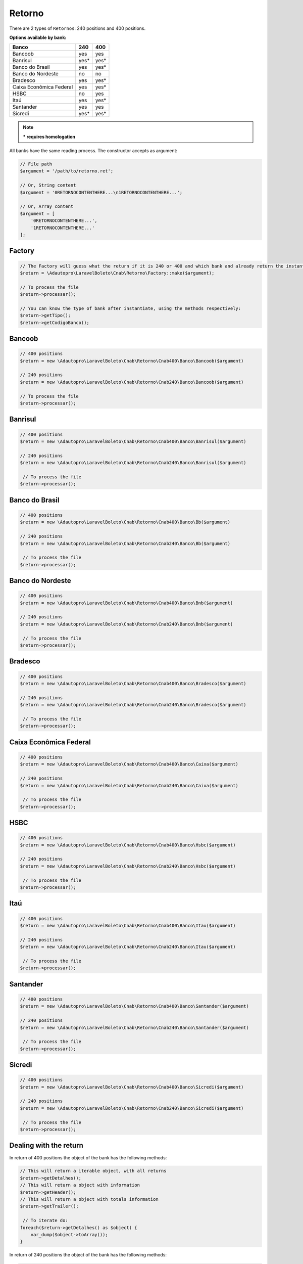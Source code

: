 .. _return:

Retorno
=======

There are 2 types of ``Retornos``: 240 positions and 400 positions.

**Options available by bank:**

=========================  ====  ====
Banco                      240   400
=========================  ====  ====
Bancoob                    yes   yes
Banrisul                   yes*  yes*
Banco do Brasil            yes   yes*
Banco do Nordeste          no    no
Bradesco                   yes   yes*
Caixa Econômica Federal    yes   yes*
HSBC                       no    yes
Itaú                       yes   yes*
Santander                  yes   yes
Sicredi                    yes*  yes*
=========================  ====  ====

.. note::
    *** requires homologation**

All banks have the same reading process.
The constructor accepts as argument:

.. code-block:: php

    // File path
    $argument = '/path/to/retorno.ret';

    // Or, String content
    $argument = '0RETORNOCONTENTHERE...\n1RETORNOCONTENTHERE...';

    // Or, Array content
    $argument = [
        '0RETORNOCONTENTHERE...',
        '1RETORNOCONTENTHERE...'
    ];


Factory
-------

.. code-block:: php

    // The Factory will guess what the return if it is 240 or 400 and which bank and already return the instantiated object
    $return = \Adautopro\LaravelBoleto\Cnab\Retorno\Factory::make($argument);

    // To process the file
    $return->processar();

    // You can know the type of bank after instantiate, using the methods respectively:
    $return->getTipo();
    $return->getCodigoBanco();


Bancoob
-------

.. code-block:: php

    // 400 positions
    $return = new \Adautopro\LaravelBoleto\Cnab\Retorno\Cnab400\Banco\Bancoob($argument)

    // 240 positions
    $return = new \Adautopro\LaravelBoleto\Cnab\Retorno\Cnab240\Banco\Bancoob($argument)

    // To process the file
    $return->processar();

Banrisul
--------

.. code-block:: php

    // 400 positions
    $return = new \Adautopro\LaravelBoleto\Cnab\Retorno\Cnab400\Banco\Banrisul($argument)

    // 240 positions
    $return = new \Adautopro\LaravelBoleto\Cnab\Retorno\Cnab240\Banco\Banrisul($argument)

     // To process the file
    $return->processar();

Banco do Brasil
---------------

.. code-block:: php

    // 400 positions
    $return = new \Adautopro\LaravelBoleto\Cnab\Retorno\Cnab400\Banco\Bb($argument)

    // 240 positions
    $return = new \Adautopro\LaravelBoleto\Cnab\Retorno\Cnab240\Banco\Bb($argument)

     // To process the file
    $return->processar();

Banco do Nordeste
-----------------

.. code-block:: php

    // 400 positions
    $return = new \Adautopro\LaravelBoleto\Cnab\Retorno\Cnab400\Banco\Bnb($argument)

    // 240 positions
    $return = new \Adautopro\LaravelBoleto\Cnab\Retorno\Cnab240\Banco\Bnb($argument)

     // To process the file
    $return->processar();

Bradesco
--------

.. code-block:: php

    // 400 positions
    $return = new \Adautopro\LaravelBoleto\Cnab\Retorno\Cnab400\Banco\Bradesco($argument)

    // 240 positions
    $return = new \Adautopro\LaravelBoleto\Cnab\Retorno\Cnab240\Banco\Bradesco($argument)

     // To process the file
    $return->processar();

Caixa Econômica Federal
-----------------------

.. code-block:: php

    // 400 positions
    $return = new \Adautopro\LaravelBoleto\Cnab\Retorno\Cnab400\Banco\Caixa($argument)

    // 240 positions
    $return = new \Adautopro\LaravelBoleto\Cnab\Retorno\Cnab240\Banco\Caixa($argument)

     // To process the file
    $return->processar();

HSBC
----

.. code-block:: php

    // 400 positions
    $return = new \Adautopro\LaravelBoleto\Cnab\Retorno\Cnab400\Banco\Hsbc($argument)

    // 240 positions
    $return = new \Adautopro\LaravelBoleto\Cnab\Retorno\Cnab240\Banco\Hsbc($argument)

     // To process the file
    $return->processar();

Itaú
----

.. code-block:: php

    // 400 positions
    $return = new \Adautopro\LaravelBoleto\Cnab\Retorno\Cnab400\Banco\Itau($argument)

    // 240 positions
    $return = new \Adautopro\LaravelBoleto\Cnab\Retorno\Cnab240\Banco\Itau($argument)

     // To process the file
    $return->processar();

Santander
---------

.. code-block:: php

    // 400 positions
    $return = new \Adautopro\LaravelBoleto\Cnab\Retorno\Cnab400\Banco\Santander($argument)

    // 240 positions
    $return = new \Adautopro\LaravelBoleto\Cnab\Retorno\Cnab240\Banco\Santander($argument)

     // To process the file
    $return->processar();

Sicredi
-------

.. code-block:: php

    // 400 positions
    $return = new \Adautopro\LaravelBoleto\Cnab\Retorno\Cnab400\Banco\Sicredi($argument)

    // 240 positions
    $return = new \Adautopro\LaravelBoleto\Cnab\Retorno\Cnab240\Banco\Sicredi($argument)

     // To process the file
    $return->processar();


Dealing with the return
-----------------------

In return of 400 positions the object of the bank has the following methods:

.. code-block:: php

    // This will return a iterable object, with all returns
    $return->getDetalhes();
    // This will return a object with information
    $return->getHeader();
    // This will return a object with totals information
    $return->getTrailer();

     // To iterate do:
    foreach($return->getDetalhes() as $object) {
        var_dump($object->toArray());
    }

In return of 240 positions the object of the bank has the following methods:

.. code-block:: php

    // This will return a iterable object, with all returns
    $return->getDetalhes();
    // This will return a object with information
    $return->getHeader();
    // This will return a object with information by lote
    $return->getHeaderLote();
    // This will return a object with totals information
    $return->getTrailer();
    // This will return a object with totals information by lote
    $return->getTrailerLote();

    // To iterate do:
    foreach($return->getDetalhes() as $object) {
        var_dump($object->toArray());
    }


The return object implements ``SeekableIterator``, so you can do a foreach on the object that will iterate for each return:

.. code-block:: php

    foreach($return as $object) {
        var_dump($object->toArray());
    }

.. seealso::

   `API return docs <https://eduardokum.github.io/laravel-boleto/namespace-Adautopro.LaravelBoleto.Cnab.Retorno.html>`_
      Documentation for return objects.

   `Examples <https://github.com/eduardokum/laravel-boleto/tree/master/exemplos>`_
      Examples of use
